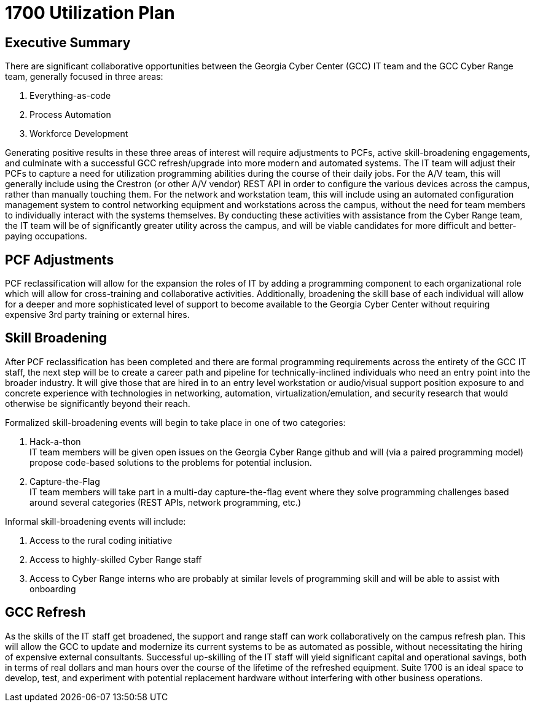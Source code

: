 = 1700 Utilization Plan
:!toc:
:backend: pdf
:pdf-theme: gcc-dark

== Executive Summary

There are significant collaborative opportunities between the Georgia Cyber Center (GCC) IT team and the GCC Cyber Range team, generally focused in three areas:

. Everything-as-code
. Process Automation
. Workforce Development

Generating positive results in these three areas of interest will require adjustments to PCFs, active skill-broadening engagements, and culminate with a successful GCC refresh/upgrade into more modern and automated systems.
The IT team will adjust their PCFs to capture a need for utilization programming abilities during the course of their daily jobs.
For the A/V team, this will generally include using the Crestron (or other A/V vendor) REST API in order to configure the various devices across the campus, rather than manually touching them.
For the network and workstation team, this will include using an automated configuration management system to control networking equipment and workstations across the campus, without the need for team members to individually interact with the systems themselves.
By conducting these activities with assistance from the Cyber Range team, the IT team will be of significantly greater utility across the campus, and will be viable candidates for more difficult and better-paying occupations.

== PCF Adjustments

PCF reclassification will allow for the expansion the roles of IT by adding a programming component to each organizational role which will allow for cross-training and collaborative activities.
Additionally, broadening the skill base of each individual will allow for a deeper and more sophisticated level of support to become available to the Georgia Cyber Center without requiring expensive 3rd party training or external hires.

== Skill Broadening

After PCF reclassification has been completed and there are formal programming requirements across the entirety of the GCC IT staff,
the next step will be to create a career path and pipeline for technically-inclined individuals who need an entry point into the broader industry.
It will give those that are hired in to an entry level workstation or audio/visual support position exposure to and concrete experience with technologies in networking, automation, virtualization/emulation, and security research that would otherwise be significantly beyond their reach.

Formalized skill-broadening events will begin to take place in one of two categories:

. Hack-a-thon +
IT team members will be given open issues on the Georgia Cyber Range github and will (via a paired programming model) propose code-based solutions to the problems for potential inclusion.
. Capture-the-Flag +
IT team members will take part in a multi-day capture-the-flag event where they solve programming challenges based around several categories (REST APIs, network programming, etc.)

Informal skill-broadening events will include:

. Access to the rural coding initiative
. Access to highly-skilled Cyber Range staff
. Access to Cyber Range interns who are probably at similar levels of programming skill and will be able to assist with onboarding

== GCC Refresh

As the skills of the IT staff get broadened, the support and range staff can work collaboratively on the campus refresh plan.
This will allow the GCC to update and modernize its current systems to be as automated as possible, without necessitating the hiring of expensive external consultants.
Successful up-skilling of the IT staff will yield significant capital and operational savings, both in terms of real dollars and man hours over the course of the lifetime of the refreshed equipment.
Suite 1700 is an ideal space to develop, test, and experiment with potential replacement hardware without interfering with other business operations.
